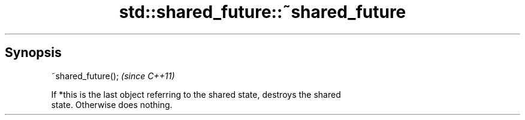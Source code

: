 .TH std::shared_future::~shared_future 3 "Apr 19 2014" "1.0.0" "C++ Standard Libary"
.SH Synopsis
   ~shared_future();  \fI(since C++11)\fP

   If *this is the last object referring to the shared state, destroys the shared
   state. Otherwise does nothing.
